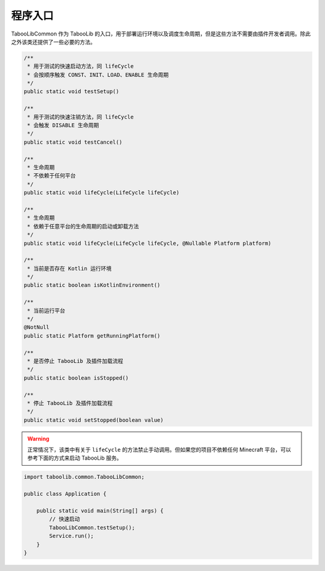 ========
程序入口
========

TabooLibCommon 作为 TabooLib 的入口，用于部署运行环境以及调度生命周期，但是这些方法不需要由插件开发者调用。除此之外该类还提供了一些必要的方法。

.. code-block:: java

    /**
     * 用于测试的快速启动方法，同 lifeCycle
     * 会按顺序触发 CONST、INIT、LOAD、ENABLE 生命周期
     */
    public static void testSetup()

    /**
     * 用于测试的快速注销方法，同 lifeCycle
     * 会触发 DISABLE 生命周期
     */
    public static void testCancel()

    /**
     * 生命周期
     * 不依赖于任何平台
     */
    public static void lifeCycle(LifeCycle lifeCycle)

    /**
     * 生命周期
     * 依赖于任意平台的生命周期的启动或卸载方法
     */
    public static void lifeCycle(LifeCycle lifeCycle, @Nullable Platform platform)

    /**
     * 当前是否存在 Kotlin 运行环境
     */
    public static boolean isKotlinEnvironment()

    /**
     * 当前运行平台
     */
    @NotNull
    public static Platform getRunningPlatform()

    /**
     * 是否停止 TabooLib 及插件加载流程
     */
    public static boolean isStopped()

    /**
     * 停止 TabooLib 及插件加载流程
     */
    public static void setStopped(boolean value)

.. warning::

    正常情况下，该类中有关于 ``lifeCycle`` 的方法禁止手动调用。但如果您的项目不依赖任何 Minecraft 平台，可以参考下面的方式来启动 TabooLib 服务。

.. code-block:: java

    import taboolib.common.TabooLibCommon;

    public class Application {

        public static void main(String[] args) {
            // 快速启动
            TabooLibCommon.testSetup();
            Service.run();
        }
    }

